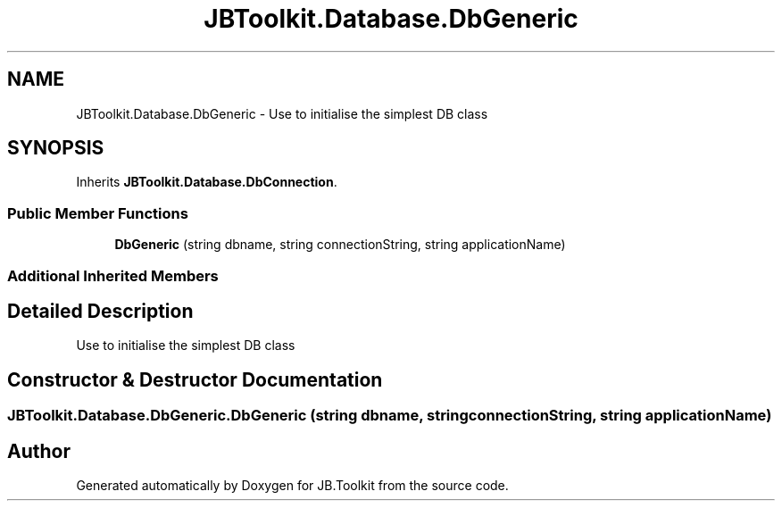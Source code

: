 .TH "JBToolkit.Database.DbGeneric" 3 "Sat Oct 10 2020" "JB.Toolkit" \" -*- nroff -*-
.ad l
.nh
.SH NAME
JBToolkit.Database.DbGeneric \- Use to initialise the simplest DB class  

.SH SYNOPSIS
.br
.PP
.PP
Inherits \fBJBToolkit\&.Database\&.DbConnection\fP\&.
.SS "Public Member Functions"

.in +1c
.ti -1c
.RI "\fBDbGeneric\fP (string dbname, string connectionString, string applicationName)"
.br
.in -1c
.SS "Additional Inherited Members"
.SH "Detailed Description"
.PP 
Use to initialise the simplest DB class 


.SH "Constructor & Destructor Documentation"
.PP 
.SS "JBToolkit\&.Database\&.DbGeneric\&.DbGeneric (string dbname, string connectionString, string applicationName)"


.SH "Author"
.PP 
Generated automatically by Doxygen for JB\&.Toolkit from the source code\&.
